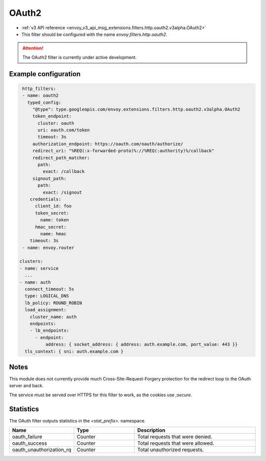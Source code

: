 
.. _config_http_filters_oauth:

OAuth2
======

* :ref:`v3 API reference <envoy_v3_api_msg_extensions.filters.http.oauth2.v3alpha.OAuth2>`
* This filter should be configured with the name *envoy.filters.http.oauth2*.

.. attention::

  The OAuth2 filter is currently under active development.

Example configuration
---------------------

.. code-block::

   http_filters:
   - name: oauth2
     typed_config:
       "@type": type.googleapis.com/envoy.extensions.filters.http.oauth2.v3alpha.OAuth2
       token_endpoint:
         cluster: oauth
         uri: oauth.com/token
         timeout: 3s
       authorization_endpoint: https://oauth.com/oauth/authorize/
       redirect_uri: "%REQ(:x-forwarded-proto)%://%REQ(:authority)%/callback"
       redirect_path_matcher:
         path:
           exact: /callback
       signout_path:
         path:
           exact: /signout
      credentials:
        client_id: foo
        token_secret:
          name: token
        hmac_secret:
          name: hmac
      timeout: 3s
   - name: envoy.router

  clusters:
  - name: service
    ...
  - name: auth
    connect_timeout: 5s
    type: LOGICAL_DNS
    lb_policy: ROUND_ROBIN
    load_assignment:
      cluster_name: auth
      endpoints:
      - lb_endpoints:
        - endpoint:
            address: { socket_address: { address: auth.example.com, port_value: 443 }}
    tls_context: { sni: auth.example.com }

Notes
-----

This module does not currently provide much Cross-Site-Request-Forgery protection for the redirect loop
to the OAuth server and back.

The service must be served over HTTPS for this filter to work, as the cookies use `;secure`.

Statistics
----------

The OAuth filter outputs statistics in the *<stat_prefix>.* namespace.

.. csv-table::
  :header: Name, Type, Description
  :widths: 1, 1, 2

  oauth_failure, Counter, Total requests that were denied.
  oauth_success, Counter, Total requests that were allowed.
  oauth_unauthorization_rq, Counter, Total unauthorized requests.
